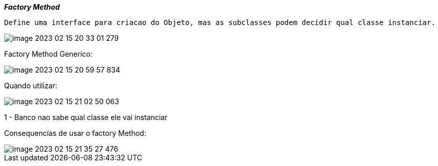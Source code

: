
*__ Factory Method__*


 Define uma interface para criacao do Objeto, mas as subclasses podem decidir qual classe instanciar.



image::img/image-2023-02-15-20-33-01-279.png[]

Factory Method Generico:


image::img/image-2023-02-15-20-59-57-834.png[]

Quando utilizar:

image::img/image-2023-02-15-21-02-50-063.png[]

1 - Banco nao sabe qual classe ele vai instanciar

Consequencias de usar o factory Method:


image::img/image-2023-02-15-21-35-27-476.png[]